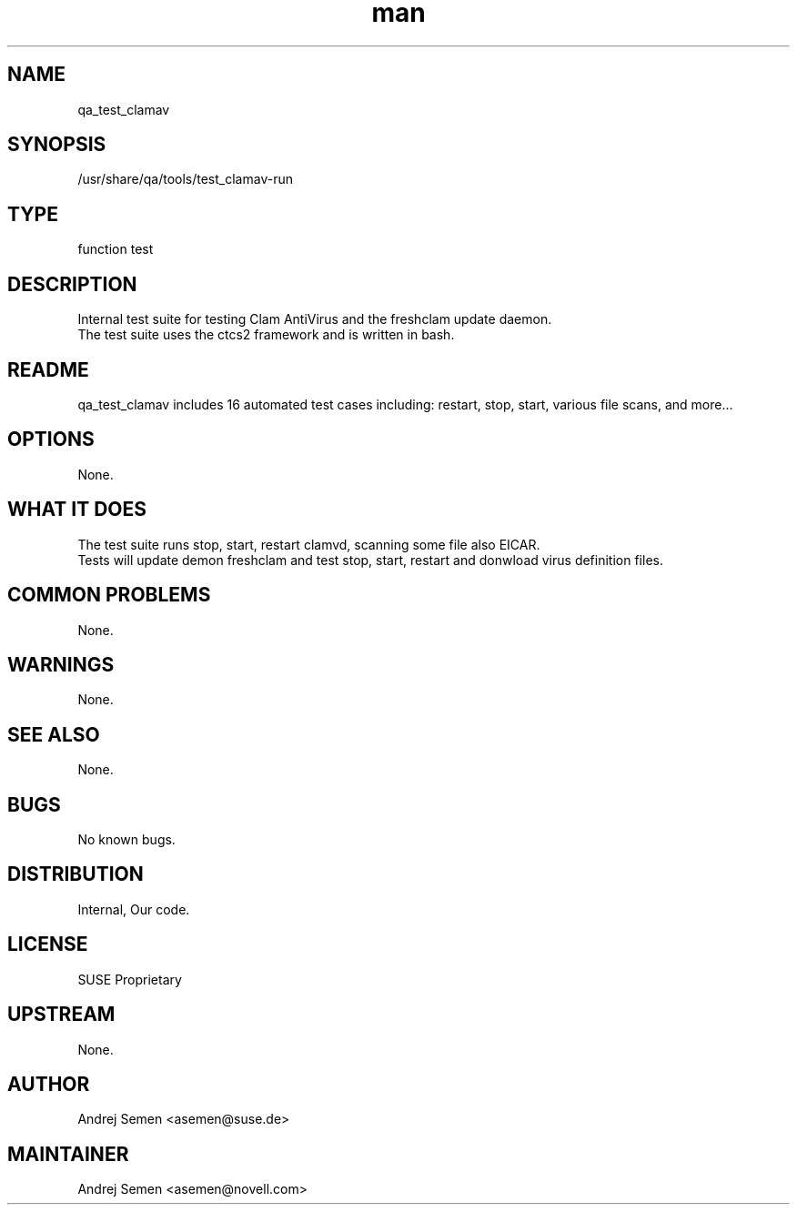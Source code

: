 ." Manpage for qa_test_clamav.
." Contact David Mulder <dmulder@novell.com> to correct errors or typos.
.TH man 8 "21 Oct 2011" "1.0" "qa_test_clamav man page"
.SH NAME
qa_test_clamav
.SH SYNOPSIS
/usr/share/qa/tools/test_clamav-run
.SH TYPE
function test
.SH DESCRIPTION
Internal test suite for testing Clam AntiVirus and the freshclam update daemon.
.br
The test suite uses the ctcs2 framework and is written in bash.
.SH README
qa_test_clamav includes 16 automated test cases including: restart, stop, start, various file scans, and more...
.SH OPTIONS
None.
.SH WHAT IT DOES
The test suite runs stop, start, restart clamvd, scanning some file also EICAR.
.br
Tests will update demon freshclam and test stop, start, restart and donwload virus definition files.
.SH COMMON PROBLEMS
None.
.SH WARNINGS
None.
.SH SEE ALSO
None.
.SH BUGS
No known bugs.
.SH DISTRIBUTION
Internal, Our code.
.SH LICENSE
SUSE Proprietary
.SH UPSTREAM
None.
.SH AUTHOR
Andrej Semen <asemen@suse.de>
.SH MAINTAINER
Andrej Semen <asemen@novell.com>
